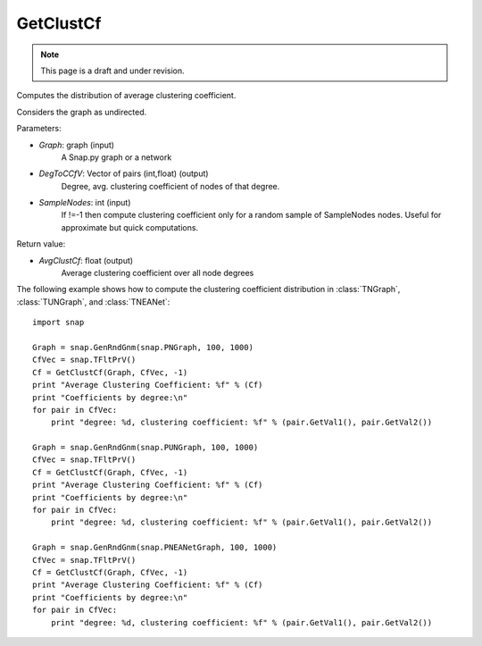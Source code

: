 GetClustCf
'''''''''''
.. note::

    This page is a draft and under revision.


.. function:: AvgClustCf = GetClustCf(Graph, DegToCCfV, SampleNodes = -1)

Computes the distribution of average clustering coefficient.

Considers the graph as undirected.

Parameters:

- *Graph*: graph (input)
    A Snap.py graph or a network

- *DegToCCfV*: Vector of pairs (int,float) (output)
    Degree, avg. clustering coefficient of nodes of that degree.

- *SampleNodes*: int (input)
    If !=-1 then compute clustering coefficient only for a random sample of SampleNodes nodes. 
    Useful for approximate but quick computations.

Return value:

- *AvgClustCf*: float (output)
    Average clustering coefficient over all node degrees

The following example shows how to compute the clustering coefficient distribution in
:class:`TNGraph`, :class:`TUNGraph`, and :class:`TNEANet`::

    import snap
    
    Graph = snap.GenRndGnm(snap.PNGraph, 100, 1000)
    CfVec = snap.TFltPrV()
    Cf = GetClustCf(Graph, CfVec, -1)
    print "Average Clustering Coefficient: %f" % (Cf)
    print "Coefficients by degree:\n"
    for pair in CfVec:
        print "degree: %d, clustering coefficient: %f" % (pair.GetVal1(), pair.GetVal2())
    
    Graph = snap.GenRndGnm(snap.PUNGraph, 100, 1000)
    CfVec = snap.TFltPrV()
    Cf = GetClustCf(Graph, CfVec, -1)
    print "Average Clustering Coefficient: %f" % (Cf)
    print "Coefficients by degree:\n"
    for pair in CfVec:
        print "degree: %d, clustering coefficient: %f" % (pair.GetVal1(), pair.GetVal2())
    
    Graph = snap.GenRndGnm(snap.PNEANetGraph, 100, 1000)
    CfVec = snap.TFltPrV()
    Cf = GetClustCf(Graph, CfVec, -1)
    print "Average Clustering Coefficient: %f" % (Cf)
    print "Coefficients by degree:\n"
    for pair in CfVec:
        print "degree: %d, clustering coefficient: %f" % (pair.GetVal1(), pair.GetVal2())